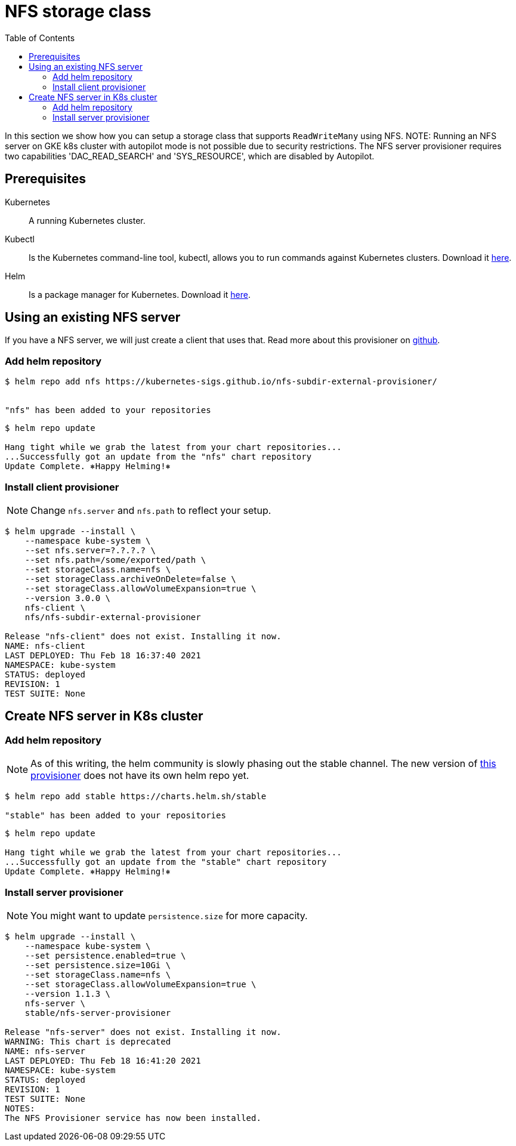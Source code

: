 = NFS storage class
:toc: right
:imagesdir: images

In this section we show how you can setup a storage class that supports `ReadWriteMany` using NFS.
NOTE: Running an NFS server on GKE k8s cluster with autopilot mode is not possible due to security restrictions. The NFS server provisioner requires two capabilities 'DAC_READ_SEARCH' and 'SYS_RESOURCE', which are disabled by Autopilot.

== Prerequisites

Kubernetes:: A running Kubernetes cluster.

Kubectl:: Is the Kubernetes command-line tool, kubectl, allows you to run commands against Kubernetes clusters. Download it https://kubernetes.io/docs/tasks/tools/install-kubectl/[here].

Helm:: Is a package manager for Kubernetes. Download it https://helm.sh/docs/intro/install/[here].

== Using an existing NFS server

If you have a NFS server, we will just create a client that uses that. Read more about this provisioner on https://github.com/kubernetes-sigs/nfs-subdir-external-provisioner[github].

=== Add helm repository

[source,bash]
----
$ helm repo add nfs https://kubernetes-sigs.github.io/nfs-subdir-external-provisioner/


"nfs" has been added to your repositories
----

[source,bash]
----
$ helm repo update

Hang tight while we grab the latest from your chart repositories...
...Successfully got an update from the "nfs" chart repository
Update Complete. ⎈Happy Helming!⎈
----

=== Install client provisioner

NOTE: Change `nfs.server` and `nfs.path` to reflect your setup.

[source,bash]
----
$ helm upgrade --install \
    --namespace kube-system \
    --set nfs.server=?.?.?.? \
    --set nfs.path=/some/exported/path \
    --set storageClass.name=nfs \
    --set storageClass.archiveOnDelete=false \
    --set storageClass.allowVolumeExpansion=true \
    --version 3.0.0 \
    nfs-client \
    nfs/nfs-subdir-external-provisioner

Release "nfs-client" does not exist. Installing it now.
NAME: nfs-client
LAST DEPLOYED: Thu Feb 18 16:37:40 2021
NAMESPACE: kube-system
STATUS: deployed
REVISION: 1
TEST SUITE: None
----

== Create NFS server in K8s cluster

=== Add helm repository

NOTE: As of this writing, the helm community is slowly phasing out the stable channel. The new version of https://github.com/kubernetes-sigs/nfs-ganesha-server-and-external-provisioner[this provisioner] does not have its own helm repo yet.

[source,bash]
----
$ helm repo add stable https://charts.helm.sh/stable

"stable" has been added to your repositories
----

[source,bash]
----
$ helm repo update

Hang tight while we grab the latest from your chart repositories...
...Successfully got an update from the "stable" chart repository
Update Complete. ⎈Happy Helming!⎈
----

=== Install server provisioner

NOTE: You might want to update `persistence.size` for more capacity.

[source,bash]
----
$ helm upgrade --install \
    --namespace kube-system \
    --set persistence.enabled=true \
    --set persistence.size=10Gi \
    --set storageClass.name=nfs \
    --set storageClass.allowVolumeExpansion=true \
    --version 1.1.3 \
    nfs-server \
    stable/nfs-server-provisioner

Release "nfs-server" does not exist. Installing it now.
WARNING: This chart is deprecated
NAME: nfs-server
LAST DEPLOYED: Thu Feb 18 16:41:20 2021
NAMESPACE: kube-system
STATUS: deployed
REVISION: 1
TEST SUITE: None
NOTES:
The NFS Provisioner service has now been installed.
----
